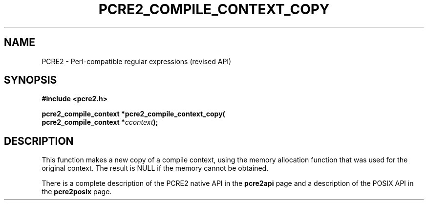 .TH PCRE2_COMPILE_CONTEXT_COPY 3 "25 October 2014" "PCRE2 10.48-DEV"
.SH NAME
PCRE2 - Perl-compatible regular expressions (revised API)
.SH SYNOPSIS
.rs
.sp
.B #include <pcre2.h>
.PP
.nf
.B pcre2_compile_context *pcre2_compile_context_copy(
.B "  pcre2_compile_context *\fIccontext\fP);"
.fi
.
.SH DESCRIPTION
.rs
.sp
This function makes a new copy of a compile context, using the memory
allocation function that was used for the original context. The result is NULL
if the memory cannot be obtained.
.P
There is a complete description of the PCRE2 native API in the
.\" HREF
\fBpcre2api\fP
.\"
page and a description of the POSIX API in the
.\" HREF
\fBpcre2posix\fP
.\"
page.

